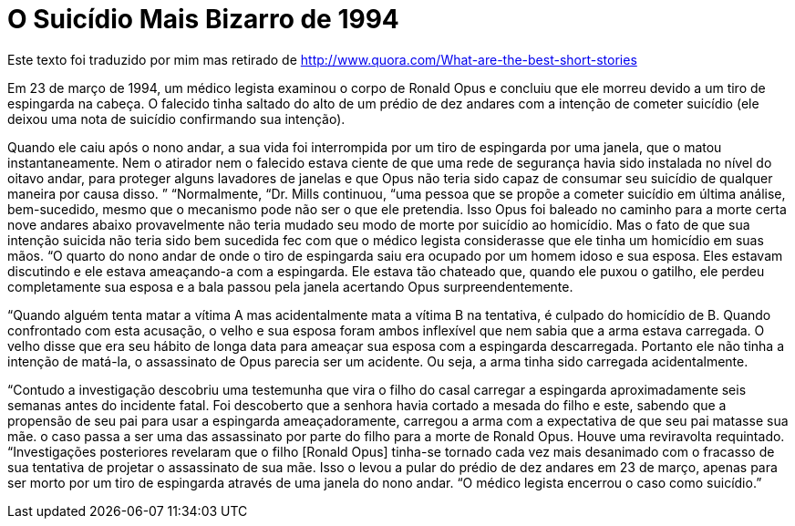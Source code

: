 = O Suicídio Mais Bizarro de 1994
:published_at: 2015-01-04
:hp-image: https://c.tadst.com/gfx/750w/skyscraper-day-fun.jpg

Este texto foi traduzido por mim mas retirado de http://www.quora.com/What-are-the-best-short-stories

Em 23 de março de 1994, um médico legista examinou o corpo de Ronald Opus e concluiu que ele morreu devido a um tiro de espingarda na cabeça. O falecido tinha saltado do alto de um prédio de dez andares com a intenção de cometer suicídio (ele deixou uma nota de suicídio confirmando sua intenção).

Quando ele caiu após o nono andar, a sua vida foi interrompida por um tiro de espingarda por uma janela, que o matou instantaneamente. Nem o atirador nem o falecido estava ciente de que uma rede de segurança havia sido instalada no nível do oitavo andar, para proteger alguns lavadores de janelas e que Opus não teria sido capaz de consumar seu suicídio de qualquer maneira por causa disso. ”
“Normalmente, “Dr. Mills continuou, “uma pessoa que se propõe a cometer suicídio em última análise, bem-sucedido, mesmo que o mecanismo pode não ser o que ele pretendia. Isso Opus foi baleado no caminho para a morte certa nove andares abaixo provavelmente não teria mudado seu modo de morte por suicídio ao homicídio. Mas o fato de que sua intenção suicida não teria sido bem sucedida fec com que o médico legista considerasse que ele tinha um homicídio em suas mãos. “O quarto do nono andar de onde o tiro de espingarda saiu era ocupado por um homem idoso e sua esposa. Eles estavam discutindo e ele estava ameaçando-a com a espingarda. Ele estava tão chateado que, quando ele puxou o gatilho, ele perdeu completamente sua esposa e a bala passou pela janela acertando Opus surpreendentemente.

“Quando alguém tenta matar a vítima A mas acidentalmente mata a vítima B na tentativa, é culpado do homicídio de B. Quando confrontado com esta acusação, o velho e sua esposa foram ambos inflexível que nem sabia que a arma estava carregada. O velho disse que era seu hábito de longa data para ameaçar sua esposa com a espingarda descarregada. Portanto ele não tinha a intenção de matá-la, o assassinato de Opus parecia ser um acidente. Ou seja, a arma tinha sido carregada acidentalmente.

“Contudo a investigação descobriu uma testemunha que vira o filho do casal carregar a espingarda aproximadamente seis semanas antes do incidente fatal. Foi descoberto que a senhora havia cortado a mesada do filho e este, sabendo que a propensão de seu pai para usar a espingarda ameaçadoramente, carregou a arma com a expectativa de que seu pai matasse sua mãe. o caso passa a ser uma das assassinato por parte do filho para a morte de Ronald Opus.
Houve uma reviravolta requintado. “Investigações posteriores revelaram que o filho [Ronald Opus] tinha-se tornado cada vez mais desanimado com o fracasso de sua tentativa de projetar o assassinato de sua mãe. Isso o levou a pular do prédio de dez andares em 23 de março, apenas para ser morto por um tiro de espingarda através de uma janela do nono andar.
“O médico legista encerrou o caso como suicídio.”